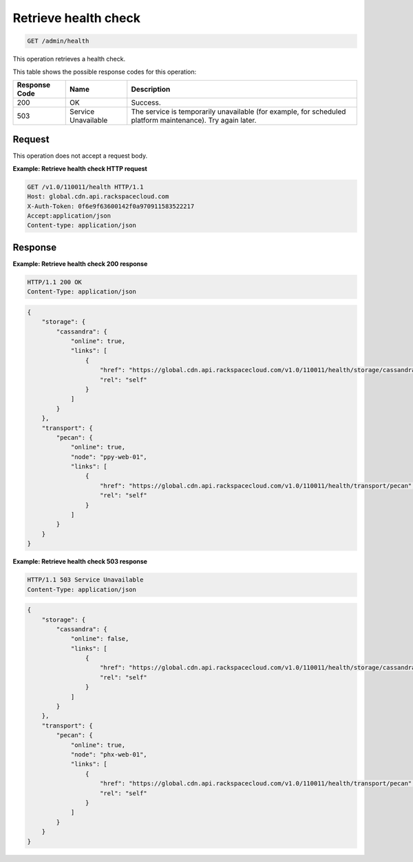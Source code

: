 
.. _get-health-check:

Retrieve health check
^^^^^^^^^^^^^^^^^^^^^^^^^^^^^^^^^^^^^^^^^^^^^^^^^^^^^^^^^^^^^^^^^^^^^^^^^^^^^^^^

.. code::

    GET /admin/health


This operation retrieves a health check. 



This table shows the possible response codes for this operation:


+--------------------------+-------------------------+-------------------------+
|Response Code             |Name                     |Description              |
+==========================+=========================+=========================+
|200                       |OK                       |Success.                 |
+--------------------------+-------------------------+-------------------------+
|503                       |Service Unavailable      |The service is           |
|                          |                         |temporarily unavailable  |
|                          |                         |(for example, for        |
|                          |                         |scheduled platform       |
|                          |                         |maintenance). Try again  |
|                          |                         |later.                   |
+--------------------------+-------------------------+-------------------------+


Request
""""""""""""""""








This operation does not accept a request body.




**Example: Retrieve health check HTTP request**


.. code::

   GET /v1.0/110011/health HTTP/1.1
   Host: global.cdn.api.rackspacecloud.com
   X-Auth-Token: 0f6e9f63600142f0a970911583522217
   Accept:application/json
   Content-type: application/json
   





Response
""""""""""""""""










**Example: Retrieve health check 200 response**


.. code::

   HTTP/1.1 200 OK
   Content-Type: application/json


.. code::

   {
       "storage": {
           "cassandra": {
               "online": true,
               "links": [
                   {
                       "href": "https://global.cdn.api.rackspacecloud.com/v1.0/110011/health/storage/cassandra",
                       "rel": "self"
                   }
               ]
           }
       },
       "transport": {
           "pecan": {
               "online": true,
               "node": "ppy-web-01",
               "links": [
                   {
                       "href": "https://global.cdn.api.rackspacecloud.com/v1.0/110011/health/transport/pecan",
                       "rel": "self"
                   }
               ]
           }
       }
   }


**Example: Retrieve health check 503 response**

.. code::

   HTTP/1.1 503 Service Unavailable
   Content-Type: application/json


.. code::

   {
       "storage": {
           "cassandra": {
               "online": false,
               "links": [
                   {
                       "href": "https://global.cdn.api.rackspacecloud.com/v1.0/110011/health/storage/cassandra",
                       "rel": "self"
                   }
               ]
           }
       },
       "transport": {
           "pecan": {
               "online": true,
               "node": "phx-web-01",
               "links": [
                   {
                       "href": "https://global.cdn.api.rackspacecloud.com/v1.0/110011/health/transport/pecan",
                       "rel": "self"
                   }
               ]
           }
       }
   }




